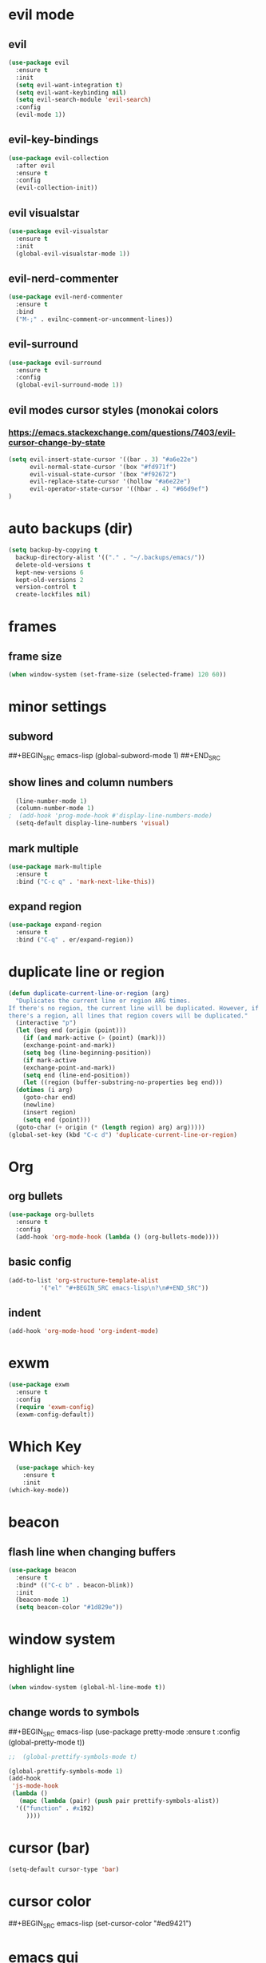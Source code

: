 * evil mode
** evil
#+BEGIN_SRC emacs-lisp
  (use-package evil
    :ensure t
    :init
    (setq evil-want-integration t)
    (setq evil-want-keybinding nil)
    (setq evil-search-module 'evil-search)
    :config
    (evil-mode 1))
#+END_SRC
** evil-key-bindings
#+BEGIN_SRC emacs-lisp
  (use-package evil-collection
    :after evil
    :ensure t
    :config
    (evil-collection-init))
#+END_SRC
** evil visualstar
#+BEGIN_SRC emacs-lisp
  (use-package evil-visualstar
    :ensure t
    :init
    (global-evil-visualstar-mode 1))
#+END_SRC
** evil-nerd-commenter
#+BEGIN_SRC emacs-lisp
  (use-package evil-nerd-commenter
    :ensure t
    :bind
    ("M-;" . evilnc-comment-or-uncomment-lines))
#+END_SRC
** evil-surround
#+BEGIN_SRC emacs-lisp
  (use-package evil-surround
    :ensure t
    :config
    (global-evil-surround-mode 1))
#+END_SRC
** evil modes cursor styles (monokai colors
*** https://emacs.stackexchange.com/questions/7403/evil-cursor-change-by-state
#+BEGIN_SRC emacs-lisp
  (setq evil-insert-state-cursor '((bar . 3) "#a6e22e")
        evil-normal-state-cursor '(box "#fd971f")
        evil-visual-state-cursor '(box "#f92672")
        evil-replace-state-cursor '(hollow "#a6e22e")
        evil-operator-state-cursor '((hbar . 4) "#66d9ef")
  )
#+END_SRC
* auto backups (dir)
#+BEGIN_SRC emacs-lisp
  (setq backup-by-copying t
	backup-directory-alist '(("." . "~/.backups/emacs/"))
	delete-old-versions t
	kept-new-versions 6
	kept-old-versions 2
	version-control t
	create-lockfiles nil)
#+END_SRC
* frames
** frame size
#+BEGIN_SRC emacs-lisp
  (when window-system (set-frame-size (selected-frame) 120 60))
#+END_SRC
* minor settings
** subword
##+BEGIN_SRC emacs-lisp
  (global-subword-mode 1)
##+END_SRC
** show lines and column numbers
#+BEGIN_SRC emacs-lisp
  (line-number-mode 1)
  (column-number-mode 1)
;  (add-hook 'prog-mode-hook #'display-line-numbers-mode)
  (setq-default display-line-numbers 'visual)
#+END_SRC
** mark multiple
#+BEGIN_SRC emacs-lisp
  (use-package mark-multiple
    :ensure t
    :bind ("C-c q" . 'mark-next-like-this))
#+END_SRC
** expand region
#+BEGIN_SRC emacs-lisp
  (use-package expand-region
    :ensure t
    :bind ("C-q" . er/expand-region))
#+END_SRC
* duplicate line or region
#+BEGIN_SRC emacs-lisp
  (defun duplicate-current-line-or-region (arg)
    "Duplicates the current line or region ARG times.
  If there's no region, the current line will be duplicated. However, if
  there's a region, all lines that region covers will be duplicated."
    (interactive "p")
    (let (beg end (origin (point)))
      (if (and mark-active (> (point) (mark)))
	  (exchange-point-and-mark))
      (setq beg (line-beginning-position))
      (if mark-active
	  (exchange-point-and-mark))
      (setq end (line-end-position))
      (let ((region (buffer-substring-no-properties beg end)))
	(dotimes (i arg)
	  (goto-char end)
	  (newline)
	  (insert region)
	  (setq end (point)))
	(goto-char (+ origin (* (length region) arg) arg)))))
  (global-set-key (kbd "C-c d") 'duplicate-current-line-or-region)
#+END_SRC
* Org
** org bullets
#+BEGIN_SRC emacs-lisp
  (use-package org-bullets
    :ensure t
    :config
    (add-hook 'org-mode-hook (lambda () (org-bullets-mode))))
#+END_SRC

** basic config
#+BEGIN_SRC emacs-lisp
  (add-to-list 'org-structure-template-alist
	       '("el" "#+BEGIN_SRC emacs-lisp\n?\n#+END_SRC"))
#+END_SRC
** indent
#+BEGIN_SRC emacs-lisp
  (add-hook 'org-mode-hood 'org-indent-mode)
#+END_SRC
* exwm
#+BEGIN_SRC emacs-lisp
  (use-package exwm
    :ensure t
    :config
    (require 'exwm-config)
    (exwm-config-default))
#+END_SRC

* Which Key
#+BEGIN_SRC emacs-lisp
  (use-package which-key
    :ensure t
    :init
(which-key-mode))
#+END_SRC

* beacon
** flash line when changing buffers
#+BEGIN_SRC emacs-lisp
    (use-package beacon
      :ensure t
      :bind* (("C-c b" . beacon-blink))
      :init
      (beacon-mode 1)
      (setq beacon-color "#1d829e"))
#+END_SRC

* window system
** highlight line
#+BEGIN_SRC emacs-lisp
  (when window-system (global-hl-line-mode t))
#+END_SRC
** change words to symbols
##+BEGIN_SRC emacs-lisp
  (use-package pretty-mode
    :ensure t
    :config
    (global-pretty-mode t))
#+END_SRC
#+BEGIN_SRC emacs-lisp
;;  (global-prettify-symbols-mode t)
#+END_SRC
#+BEGIN_SRC emacs-lisp
  (global-prettify-symbols-mode 1)
  (add-hook
   'js-mode-hook
   (lambda ()
     (mapc (lambda (pair) (push pair prettify-symbols-alist))
    '(("function" . #x192)
       ))))
#+END_SRC
* cursor (bar)
#+BEGIN_SRC emacs-lisp
  (setq-default cursor-type 'bar)
#+END_SRC
* cursor color
##+BEGIN_SRC emacs-lisp
  (set-cursor-color "#ed9421")
#+END_SRC
* emacs gui
** no toolbar
#+BEGIN_SRC emacs-lisp
  (tool-bar-mode -1)
#+END_SRC
** no scrollbar
#+BEGIN_SRC emacs-lisp
  (scroll-bar-mode -1)
#+END_SRC
# emacs settings
#+BEGIN_SRC emacs-lisp
  (setq package-enable-at-startup nil)
  (setq ring-bell-function 'ignore)
  (setq inhibit-startup-screen t)
  (setq make-backup-file nil)
  (setq auto-save-default nil)
#+END_SRC

* modeline
** spaceline
##+BEGIN_SRC emacs-lisp
  (use-package spaceline
    :ensure t
    :config
    (require 'spaceline-config)
    (setq powerline-default-separator (quote arrow))
    (spaceline-spacemacs-theme))
#+END_SRC
** dimish - hide some minor modes
#+BEGIN_SRC emacs-lisp
  (use-package diminish
    :ensure t
    :init
    (diminish 'beacon-mode)
    (diminish 'rainbow-mode)
    (diminish 'which-key-mode)
    (diminish 'global-whitespace-mode)
    (diminish 'zoom-mode)
    (diminish 'yas-minor-mode)
    (diminish 'undo-tree-mode)
    (diminish 'prettier-js-mode)
    (diminish 'git-gutter-mode)
    ;; (diminish 'subword-mode)
  )
#+END_SRC
* IDO
** enable ido mode
#+BEGIN_SRC emacs-lisp
  (setq ido-enable-flex-matching nil)
  (setq ido-create-new-buffer 'always)
  (setq ido-everywehre t)
  (ido-mode 1)
#+END_SRC
** ido-vertical
#+BEGIN_SRC emacs-lisp
  (use-package ido-vertical-mode
    :ensure t
    :init
    (ido-vertical-mode 1))
  (setq ido-vertical-define-keys 'C-n-and-C-p-only)
#+END_SRC
** smex
#+BEGIN_SRC emacs-lisp
  (use-package smex
    :ensure t
    :init (smex-initialize)
    :bind
    ("M-x" . smex))
#+END_SRC


** switch buffer
#+BEGIN_SRC emacs-lisp
  (global-set-key (kbd "C-x C-b") 'ido-switch-buffer)
#+END_SRC
* dashboard
#+BEGIN_SRC emacs-lisp
  (use-package dashboard
    :ensure t
    :config
    (dashboard-setup-startup-hook)
    (setq dashboard-items '((recents . 10)
                            (bookmarks . 5)
                            (projects . 5)
                            ))
    (setq dashboard-banner-logo-title "Don't wait. The time will never be just right"))

#+END_SRC
* buffers
** enable ibuffer
#+BEGIN_SRC emacs-lisp
  (global-set-key (kbd "C-x b") 'ibuffer)
#+END_SRC
** auto refresh buffer when files change on disk
#+BEGIN_SRC emacs-lisp
  (global-auto-revert-mode t)
#+END_SRC
* helm
** use helm
##+BEGIN_SRC emacs-lisp
  (use-package helm
    :ensure t
    :init
    (helm-mode 1))
  (global-set-key (kbd "C-x b") 'helm-buffers-list)
#+END_SRC
* avy
#+BEGIN_SRC emacs-lisp
  (use-package avy
    :ensure t
    :bind
    ("M-s" . avy-goto-char))
#+END_SRC
* config edit / reload
** edit
#+BEGIN_SRC emacs-lisp
  (defun config-visit()
    (interactive)
    (find-file "~/.emacs.d/config.org"))
  (global-set-key
  (kbd "C-c e") 'config-visit)
#+END_SRC
** reload
#+BEGIN_SRC emacs-lisp
  (defun config-reload()
    (interactive)
    (org-babel-load-file (expand-file-name "~/.emacs.d/config.org")))
  (global-set-key (kbd "C-c r") 'config-reload)
#+END_SRC
* rainbow
** Show Hex colors
#+BEGIN_SRC emacs-lisp
  (use-package rainbow-mode
    :ensure t
    :init (add-hook 'prog-mode-hook 'rainbow-mode))
#+END_SRC
#+BEGIN_SRC emacs-lisp
  (use-package rainbow-delimiters
    :ensure t
    :init
    (rainbow-delimiters-mode 1))
#+END_SRC
* switch-window
#+BEGIN_SRC emacs-lisp
  (use-package switch-window
    :ensure t
    :config
    (setq switch-window-input-style 'minibuffer)
    (setq switch-window-increase 4)
    (setq switch-window-threshold 2)
    (setq switch-window-shortcut-style 'qwerty)
    (setq switch-window-qwerty-shortcuts
    '("a" "s" "d" "f" "w" "e" "r"))
    :bind
    ([remap other-window] . switch-window))
#+END_SRC
* window splitting fcn
#+BEGIN_SRC emacs-lisp
  (defun split-and-follow-horizontally()
    (interactive)
    (split-window-below)
    (balance-windows)
    (other-window 1))
  (global-set-key (kbd "C-x 2") 'split-and-follow-horizontally)

  (defun split-and-follow-vertically()
    (interactive)
    (split-window-right)
    (balance-windows)
    (other-window 1))
  (global-set-key (kbd "C-x 3") 'split-and-follow-vertically)
#+END_SRC
* random fcnsp


* yasnippet
#+BEGIN_SRC emacs-lisp
    (use-package yasnippet
      :ensure t
      :config
      (use-package yasnippet-snippets
        :ensure t)
      (yas-reload-all)
      (yas-global-mode))
#+END_SRC
* auto completion (company mode)
#+BEGIN_SRC emacs-lisp
  (use-package company
    :ensure t
    :config
    (global-company-mode 1))
#+END_SRC
* company modes
** company-web
##+BEGIN_SRC emacs-lisp
  (use-package company-web
    :ensure t
    :init
    (add-to-list 'company-backends 'company-web-html))
#+END_SRC
** company 
##+BEGIN_SRC emacs-lisp
  (use-package tern
    :ensure t
    :config
    (add-hook 'js2-mode-hook 'tern-mode)
    (add-hook 'web-mode-hook 'tern-mode))`
#+END_SRC
** company-tern
##+BEGIN_SRC emacs-lisp
  (use-package company-tern
    :ensure t
    :init
    (add-to-list 'company-backends 'company-tern)
    (add-to-list 'company-backends '(company-tern :with company-yasnippet))
    :config
    (setq company-tern-property-marker nil))
#+END_SRC
* kill ring
#+BEGIN_SRC emacs-lisp
  (use-package popup-kill-ring
    :ensure t
    :bind ("M-y" . popup-kill-ring))
#+END_SRC
* swiper
#+BEGIN_SRC emacs-lisp
  (use-package swiper
    :ensure t
    :bind ("C-s" . swiper))
#+END_SRC
* git
** magit
#+BEGIN_SRC emacs-lisp
  (use-package magit
    :ensure t
    :bind ("C-x g" . magit-status))
#+END_SRC
** git gutter
#+BEGIN_SRC emacs-lisp
  (use-package git-gutter
    :ensure t
    :init
    (global-git-gutter-mode 1)
    (progn
      (setq git-gutter:separator-sign " "
	    git-gutter:lighter " GG"))
    :config
    (progn
      (set-face-background 'git-gutter:deleted "#990A1B")
      (set-face-foreground 'git-gutter:deleted "#990A1B")
      (set-face-background 'git-gutter:modified "#00736F")
      (set-face-foreground 'git-gutter:modified "#00736F")
      (set-face-background 'git-gutter:added "#546E00")
      (set-face-foreground 'git-gutter:added "#546E00"))
    :bind (("C-x p" . git-gutter:previous-hunk)
	   ("C-x n" . git-gutter:next-hunk)
	   ("C-x v =" . git-gutter:popup-hunk)
	   ("C-x v r" . git-gutter:revert-hunk)))
#+END_SRC
* git gutter fringe
##+BEGIN_SRC emacs-lisp
    (use-package git-gutter-fringe
      :ensure t
      :init
      (global-git-gutter-mode 1)
      :config
      (set-face-forground 'git-gutter-fr:added "blue"))
#+END_SRC
* docker
#+BEGIN_SRC emacs-lisp
  (use-package docker
    :ensure t
    :bind ("C-c C-d" . docker))
#+END_SRC
#+BEGIN_SRC emacs-lisp
  (use-package dockerfile-mode
    :ensure t)
#+END_SRC
* zoom
#+BEGIN_SRC emacs-lisp
  (use-package zoom
    :ensure t
    :init
    (zoom-mode t)) 
#+END_SRC
* ztree
##+BEGIN_SRC emacs-lisp
  (use-package ztree
    :ensure t
    :bind* (("C-c k" . ztree-dir))
    :init
    (setq ztree-dir-move-focus t))
#+END_SRC
* show invisibles
#+BEGIN_SRC emacs-lisp
  (global-whitespace-mode t)
  (setq whitespace-display-mappings
    ;; all numbers are Unicode codepoint in decimal. ⁖ (insert-char 182 1)
    '(
      (space-mark 32 [183] [46]) ; 32 SPACE 「 」, 183 MIDDLE DOT 「·」, 46 FULL STOP 「.」
      (newline-mark 10 [8629 10]) ; 10 LINE FEED
      (tab-mark 9 [9655 9] [92 9]) ; 9 TAB, 9655 WHITE RIGHT-POINTING TRIANGLE 「▷」
      ))
#+END_SRC
* multiple cursors
#+BEGIN_SRC emacs-lisp
  (use-package multiple-cursors
    :ensure t
    :init
    (progn
      (global-set-key (kbd "C-c m") 'mc/edit-lines)
      (global-set-key (kbd "M-d") 'mc/mark-next-like-this)
      ;; (global-set-key (kbd "M-D") 'mc/mark-previous-like-this)
      (global-set-key [(meta shift g)] 'mc/mark-all-like-this)))
#+END_SRC
* accept y: yes n: no
#+BEGIN_SRC emacs-lisp
  (fset 'yes-or-no-p 'y-or-n-p)
#+END_SRC
* yahoo weather
##+BEGIN_SRC emacs-lisp
  (use-package yahoo-weather
    :ensure t
    :init
    (yahoo-weather-mode 1)
    (setq yahoo-weather-location "55407")
    (setq yahoo-weather-use-F t)
    (setq yahoo-weather-temperture-format "%d")
    (setq yahoo-weather-format "[%(weather) %(temperature)(%(wind-chill))]"))
##+END_SRC
* pair / match delimiters
##+BEGIN_SRC emacs-lisp
  (defun electric-pair()
    (interactive)
    (if (eolp) (let (parens-requre-spaces) (insert-pair)) (self-insert-command 1)))
  (add-hook 'prog-mode-hook
	    (lambda ()
	      (define-key prog-mode-map "\"" 'electric-pair)
	      (define-key prog-mode-map "\'" 'electric-pair)
	      (define-key prog-mode-map "(" 'electric-pair)
	      (define-key prog-mode-map "[" 'electric-pair)
	      (define-key prog-mode-map "{" 'electric-pair)))
##+END_SRC
* web mode
#+BEGIN_SRC emacs-lisp
  (use-package web-mode
    :ensure t
    :config
    (add-to-list 'auto-mode-alist '("\\.hhtml?\\'" . web-mode ))
    (setq web-mode-engines-alist
          '(("django" . "\\.html\\'")))
    (setq web-mode-ac-sources-alist
          '(("css" . (ac-sources-alist))
            ("html" . (ac-sources-words-in-buffer ac-sources abbrev))))
    (setq web-mode-enabler-auto-closing t))

    ;; (progn
      ;; (defun my-web-hook ()
        ;; (setq
          ;; web-mode-markup-indent-offset 2
          ;; web-mode-css-indent-offset 2
          ;; web-mode-code-indent-offset 2
          ;; web-mode-enable-auto-closing t
          ;; web-mode-enable-auto-opening t
          ;; web-mode-enable-auto-pairing t
          ;; web-mode-enable-auto-indentation t))
  ;; 
        ;; (if (web-mode-set-content-type "jsx")
            ;; (message "now set to: %s" web-mode-content-type)))
      ;; (add-hook 'web-mode-hook 'my-web-hook))
#+END_SRC
* js2 mode
#+BEGIN_SRC emacs-lisp
    (use-package js2-mode
      :ensure t
      :mode "\\.js\\'"
      :interpreter "node"
      :config
      (use-package rjsx-mode
        :ensure t)
      (use-package json-mode
        :ensure t)
      (use-package nodejs-repl
        :ensure t))

#+END_SRC
* indent levels
#+BEGIN_SRC emacs-lisp
  (setq-default indent-tabs-mode nil)
#+END_SRC
* indent no tabs
#+BEGIN_SRC emacs-lisp
  (setq-default tab-width 2)
  (setq python-indent-level 4)
  (setq perl-indent-level 4)
  (setq js-indent-level 2)
#+END_SRC
* emmet
#+BEGIN_SRC emacs-lisp
  (use-package emmet-mode
    :ensure t
    :commands emmet-mode
    :init
    (setq emmet-indentation 2)
    (setq emmet-move-cursor-between-quotes t)
    :config
    (add-hook 'sgml-mode-hook 'emmet-mode)
    (add-hook 'css-mode-hook 'emmet-mode))
#+END_SRC
* neotree
** all the icons
#+BEGIN_SRC emacs-lisp
  (use-package all-the-icons
    :ensure t)
#+END_SRC
** neotree
#+BEGIN_SRC emacs-lisp
  (use-package neotree
    :ensure t
    :bind ("C-c k" . neotree)
    :config
    (setq neo-dont-be-alone t
          neo-smart-open t
          neo-theme 'icons)
    (evil-define-key 'normal neotree-mode-map (kbd "SPC") 'neotree-quick-look)
    (evil-define-key 'normal neotree-mode-map (kbd "r") 'neotree-refresh)
    (evil-define-key 'normal neotree-mode-map (kbd "u") 'neotree-select-up-node)
   )
#+END_SRC
* modeline (smart line mode)
#+BEGIN_SRC emacs-lisp
  (use-package sml-mode
    :ensure t
    :config
    (setq sml/theme 'dark)
    (setq evil-normal-state-tag   (propertize " <N> " 'face '((:background "#fd971f" :foreground "black")))
            evil-emacs-state-tag    (propertize " <E> " 'face '((:background "SkyBlue2"       :foreground "black")))
            evil-insert-state-tag   (propertize " <I> " 'face '((:background "#a6e22e"    :foreground "black")))
            evil-replace-state-tag  (propertize " <R> " 'face '((:background "#a6e22e"      :foreground "black")))
            evil-motion-state-tag   (propertize " <M> " 'face '((:background "plum3"          :foreground "black")))
            evil-visual-state-tag   (propertize " <V> " 'face '((:background "#f92672"           :foreground "black")))
            evil-operator-state-tag (propertize " <O> " 'face '((:background "#66d9ef"    :foreground "black")))))
#+END_SRC

* prettier
##+BEGIN_SRC emacs-lisp
  (use-package prettier-js
    :ensure t
    :config
e   (add-hook 'web-mode-hook 'prettier-js-mode)
    (add-hook 'js2-mode-hook 'prettier-js-mode))
#+END_SRC
* smart parens
#+BEGIN_SRC emacs-lisp
  (use-package smartparens
    :ensure t
    :init
    (smartparens-global-mode 1)
    :config
    (add-hook 'web-mode-hook #'turn-on-smartparens-mode t))
#+END_SRC
* indent guide
##+BEGIN_SRC emacs-lisp
  (use-package indent-guide
    :ensure t
    :init
    (indent-guide-global-mode))
#+END_SRC
* markdown
#+BEGIN_SRC emacs-lisp
  (use-package markdown-mode
    :ensure t
    :commands (markdown-mode gfm-mode)
    :mode(("README\\.md\\'" . gfm-mode)
          ("\\.md\\'" . markdown-mode)
          ("\\.markdown\\'" . markdown-mode))
    :init
    (setq markdown-command "multimarkdown"))
#+END_SRC
